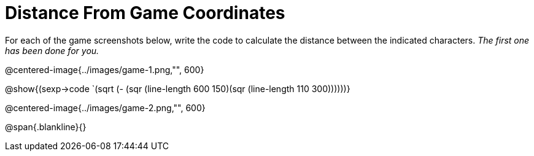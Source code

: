 = Distance From Game Coordinates

For each of the game screenshots below, write the code to calculate the distance between the indicated characters. _The first one has been done for you._

@centered-image{../images/game-1.png,"", 600}		

@show{(sexp->code `(sqrt (- (sqr (line-length 600 150)(sqr (line-length 110 300))))))} 

@centered-image{../images/game-2.png,"", 600}		

@span{.blankline}{}